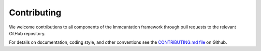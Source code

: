 Contributing
--------------------------------------------------------------------------------

We welcome contributions to all components of the Immcantation framework through 
pull requests to the relevant GitHub repository.

For details on documentation, coding style, and other conventions see 
the `CONTRIBUTING.md file <https://github.com/immcantation/immcantation/tree/master/CONTRIBUTING.md>`__ on Github.